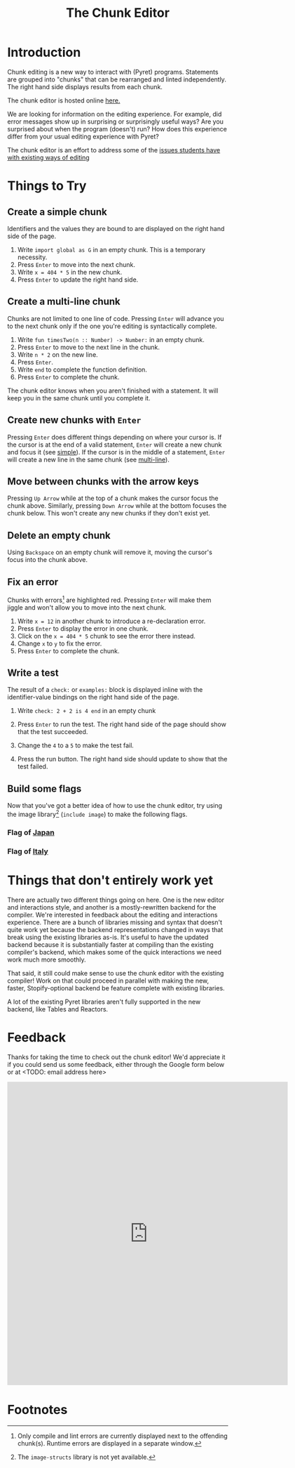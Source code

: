 #+TITLE: The Chunk Editor
# #+OPTIONS: toc:nil
# #+OPTIONS: num:nil
#+OPTIONS: html-postamble:nil
* Introduction
  Chunk editing is a new way to interact with (Pyret) programs. Statements are
  grouped into "chunks" that can be rearranged and linted independently. The
  right hand side displays results from each chunk.

  The chunk editor is hosted online [[https://michaelmmacleod.github.io/build/][here.]]

  We are looking for information on the editing experience. For example, did
  error messages show up in surprising or surprisingly useful ways? Are you
  surprised about when the program (doesn't) run? How does this experience
  differ from your usual editing experience with Pyret?

  The chunk editor is an effort to address some of the [[https://jpolitz.github.io/notes/2020/07/10/repl-problems.html][issues students have with
  existing ways of editing]]
* Things to Try
** <<simple>>Create a simple chunk
   Identifiers and the values they are bound to are displayed on the right hand
   side of the page.
   1) Write ~import global as G~ in an empty chunk. This is a temporary
      necessity.
   2) Press =Enter= to move into the next chunk.
   3) Write ~x = 404 * 5~ in the new chunk.
   4) Press =Enter= to update the right hand side.

   [[file:bind-id-to-val.png]] 
** <<multi-line>>Create a multi-line chunk
   Chunks are not limited to one line of code. Pressing =Enter= will advance you
   to the next chunk only if the one you're editing is syntactically complete.

   1) Write ~fun timesTwo(n :: Number) -> Number:~ in an empty chunk.
   2) Press =Enter= to move to the next line in the chunk.
   3) Write ~n * 2~ on the new line.
   4) Press =Enter=.
   5) Write ~end~ to complete the function definition.
   6) Press =Enter= to complete the chunk.

   [[file:multi-line-function.png]] 

   The chunk editor knows when you aren't finished with a statement. It will
   keep you in the same chunk until you complete it.
** Create new chunks with =Enter=
   Pressing =Enter= does different things depending on where your cursor is. If
   the cursor is at the end of a valid statement, =Enter= will create a new
   chunk and focus it (see [[simple]]). If the cursor is in the middle of a
   statement, =Enter= will create a new line in the same chunk (see [[multi-line]]).
** Move between chunks with the arrow keys
   Pressing =Up Arrow= while at the top of a chunk makes the cursor focus
   the chunk above. Similarly, pressing =Down Arrow= while at the bottom focuses
   the chunk below. This won't create any new chunks if they don't exist yet.
** Delete an empty chunk
   Using =Backspace= on an empty chunk will remove it, moving the cursor's focus
   into the chunk above.
** Fix an error
   Chunks with errors[fn:2] are highlighted red. Pressing =Enter= will make them
   jiggle and won't allow you to move into the next chunk.
   
   1) Write ~x = 12~ in another chunk to introduce a re-declaration error.
   2) Press =Enter= to display the error in one chunk.
   3) Click on the ~x = 404 * 5~ chunk to see the error there instead.
   3) Change ~x~ to ~y~ to fix the error.
   4) Press ~Enter~ to complete the chunk.
   
   [[file:errors.png]] 
** Write a test
   The result of a =check:= or =examples:= block is displayed inline with the
   identifier-value bindings on the right hand side of the page.

   1) Write ~check: 2 + 2 is 4 end~ in an empty chunk
   2) Press =Enter= to run the test. The right hand side of the page should show
      that the test succeeded.
   3) Change the ~4~ to a ~5~ to make the test fail.
   5) Press the run button. The right hand side should update to show that the
      test failed.
   
      [[file:test-failed.png]] 
** Build some flags
   Now that you've got a better idea of how to use the chunk editor, try
   using the image library[fn:3] (=include image=) to make the following flags.
*** Flag of [[https:en.wikipedia.org/wiki/Flag_of_Japan#/media/File:Construction_sheet_of_the_Japanese_flag_no_text.svg][Japan]]
    [[file:japanese-flag.png]]
*** Flag of [[https:en.wikipedia.org/wiki/Flag_of_Italy][Italy]]
   [[file:italian-flag.png]] 
* Things that don't entirely work yet
  There are actually two different things going on here. One is the new editor
  and interactions style, and another is a mostly-rewritten backend for the
  compiler. We're interested in feedback about the editing and interactions
  experience. There are a bunch of libraries missing and syntax that doesn't
  quite work yet because the backend representations changed in ways that break
  using the existing libraries as-is. It's useful to have the updated backend
  because it is substantially faster at compiling than the existing compiler's
  backend, which makes some of the quick interactions we need work much more
  smoothly.

  That said, it still could make sense to use the chunk editor with the existing
  compiler! Work on that could proceed in parallel with making the new, faster,
  Stopify-optional backend be feature complete with existing libraries.
  
  A lot of the existing Pyret libraries aren't fully supported in the new
  backend, like Tables and Reactors.
* Feedback
  Thanks for taking the time to check out the chunk editor! We'd appreciate it
  if you could send us some feedback, either through the Google form below or at
  <TODO: email address here>
  #+BEGIN_EXPORT html
  <iframe src="https://docs.google.com/forms/d/e/1FAIpQLSfQbtam74KFC5khvFMPKneyzqw7aTVZ_zIR-eJmTIT6jjCQJg/viewform?embedded=true" width="640" height="691" frameborder="0" marginheight="0" marginwidth="0">Loading…</iframe>
  #+END_EXPORT

* Footnotes

[fn:2] Only compile and lint errors are currently displayed next to the
offending chunk(s). Runtime errors are displayed in a separate window.

[fn:3] The =image-structs= library is not yet available.
